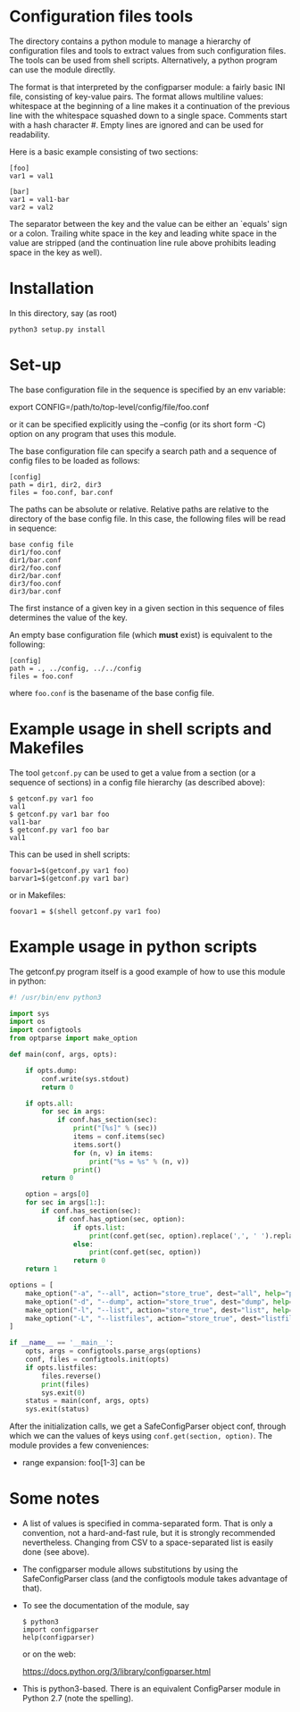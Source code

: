 
* Configuration files tools

The directory contains a python module to manage a hierarchy of configuration
files and tools to extract values from such configuration files. The tools can
be used from shell scripts.  Alternatively, a python program can use the
module directlly.

The format is that interpreted by the configparser module: a fairly basic INI
file, consisting of key-value pairs. The format allows multiline values:
whitespace at the beginning of a line makes it a continuation of the previous
line with the whitespace squashed down to a single space.  Comments start with
a hash character #. Empty lines are ignored and can be used for readability.

Here is a basic example consisting of two sections:

#+BEGIN_EXAMPLE
[foo]
var1 = val1

[bar]
var1 = val1-bar
var2 = val2
#+END_EXAMPLE

The separator between the key and the value can be either an `equals' sign or
a colon. Trailing white space in the key and leading white space in the value
are stripped (and the continuation line rule above prohibits leading space in
the key as well).

* Installation
In this directory, say (as root)

#+BEGIN_EXAMPLE
python3 setup.py install
#+END_EXAMPLE

* Set-up
The base configuration file in the sequence is specified by an env variable:

export CONFIG=/path/to/top-level/config/file/foo.conf

or it can be specified explicitly using the --config (or its short form -C)
option on any program that uses this module.

The base configuration file can specify a search path and a sequence
of config files to be loaded as follows:

#+BEGIN_EXAMPLE
[config]
path = dir1, dir2, dir3
files = foo.conf, bar.conf
#+END_EXAMPLE

The paths can be absolute or relative. Relative paths are relative to the
directory of the base config file. In this case, the following files will
be read in sequence:

#+BEGIN_EXAMPLE
base config file
dir1/foo.conf
dir1/bar.conf
dir2/foo.conf
dir2/bar.conf
dir3/foo.conf
dir3/bar.conf
#+END_EXAMPLE

The first instance of a given key in a given section in this sequence
of files determines the value of the key.

An empty base configuration file (which *must* exist) is equivalent to the
following:

#+BEGIN_EXAMPLE
[config]
path = ., ../config, ../../config
files = foo.conf
#+END_EXAMPLE

where =foo.conf= is the basename of the base config file.

* Example usage in shell scripts and Makefiles

The tool =getconf.py= can be used to get a value from a section (or a sequence
of sections) in a config file hierarchy (as described above):

#+BEGIN_EXAMPLE
$ getconf.py var1 foo
val1
$ getconf.py var1 bar foo
val1-bar
$ getconf.py var1 foo bar
val1
#+END_EXAMPLE

This can be used in shell scripts:

#+BEGIN_EXAMPLE
foovar1=$(getconf.py var1 foo)
barvar1=$(getconf.py var1 bar)
#+END_EXAMPLE

or in Makefiles:

#+BEGIN_EXAMPLE
foovar1 = $(shell getconf.py var1 foo)
#+END_EXAMPLE

* Example usage in python scripts

The getconf.py program itself is a good example of how to use this module in
python:

#+BEGIN_SRC python
#! /usr/bin/env python3

import sys
import os
import configtools
from optparse import make_option

def main(conf, args, opts):

    if opts.dump:
        conf.write(sys.stdout)
        return 0

    if opts.all:
        for sec in args:
            if conf.has_section(sec):
                print("[%s]" % (sec))
                items = conf.items(sec)
                items.sort()
                for (n, v) in items:
                    print("%s = %s" % (n, v))
                print()
        return 0

    option = args[0]
    for sec in args[1:]:
        if conf.has_section(sec):
            if conf.has_option(sec, option):
                if opts.list:
                    print(conf.get(sec, option).replace(',', ' ').replace('\n', ' ').replace('  ', ' '))
                else:
                    print(conf.get(sec, option))
                return 0
    return 1

options = [
    make_option("-a", "--all", action="store_true", dest="all", help="print all items in section"),
    make_option("-d", "--dump", action="store_true", dest="dump", help="print everything"),
    make_option("-l", "--list", action="store_true", dest="list", help="print it as a shell list, translating commas to spaces"),
    make_option("-L", "--listfiles", action="store_true", dest="listfiles", help="print the list of config files"),
]

if __name__ == '__main__':
    opts, args = configtools.parse_args(options)
    conf, files = configtools.init(opts)
    if opts.listfiles:
        files.reverse()
        print(files)
        sys.exit(0)
    status = main(conf, args, opts)
    sys.exit(status)
#+END_SRC

After the initialization calls, we get a SafeConfigParser object conf, through
which we can the values of keys using =conf.get(section, option)=. The module
provides a few conveniences:

- range expansion: foo[1-3] can be

* Some notes

- A list of values is specified in comma-separated form. That is only a
  convention, not a hard-and-fast rule, but it is strongly recommended
  nevertheless. Changing from CSV to a space-separated list is easily done
  (see above).
- The configparser module allows substitutions by using the SafeConfigParser
  class (and the configtools module takes advantage of that).
- To see the documentation of the module, say

  #+BEGIN_EXAMPLE
  $ python3
  import configparser
  help(configparser)
  #+END_EXAMPLE

  or on the web:

  https://docs.python.org/3/library/configparser.html

- This is python3-based. There is an equivalent ConfigParser module in Python
  2.7 (note the spelling).
